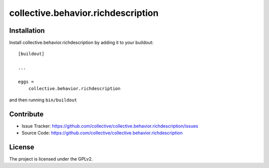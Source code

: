 .. This README is meant for consumption by humans and pypi. Pypi can render rst files so please do not use Sphinx features.
   If you want to learn more about writing documentation, please check out: http://docs.plone.org/about/documentation_styleguide.html
   This text does not appear on pypi or github. It is a comment.

===================================
collective.behavior.richdescription
===================================

Installation
------------

Install collective.behavior.richdescription by adding it to your buildout::

    [buildout]

    ...

    eggs =
        collective.behavior.richdescription


and then running ``bin/buildout``


Contribute
----------

- Issue Tracker: https://github.com/collective/collective.behavior.richdescription/issues
- Source Code: https://github.com/collective/collective.behavior.richdescription


License
-------

The project is licensed under the GPLv2.
